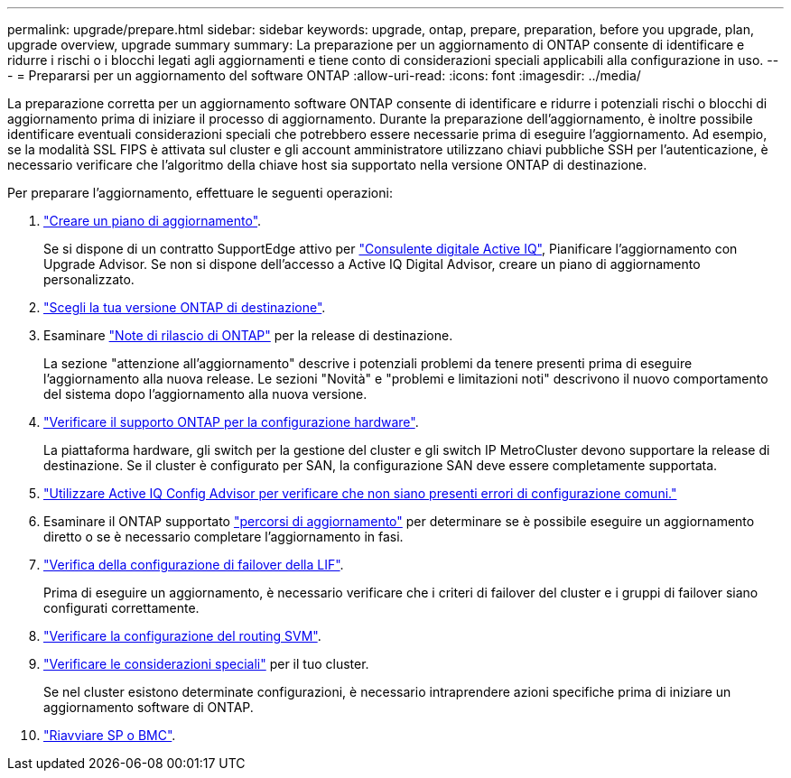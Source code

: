 ---
permalink: upgrade/prepare.html 
sidebar: sidebar 
keywords: upgrade, ontap, prepare, preparation, before you upgrade, plan, upgrade overview, upgrade summary 
summary: La preparazione per un aggiornamento di ONTAP consente di identificare e ridurre i rischi o i blocchi legati agli aggiornamenti e tiene conto di considerazioni speciali applicabili alla configurazione in uso. 
---
= Prepararsi per un aggiornamento del software ONTAP
:allow-uri-read: 
:icons: font
:imagesdir: ../media/


[role="lead"]
La preparazione corretta per un aggiornamento software ONTAP consente di identificare e ridurre i potenziali rischi o blocchi di aggiornamento prima di iniziare il processo di aggiornamento. Durante la preparazione dell'aggiornamento, è inoltre possibile identificare eventuali considerazioni speciali che potrebbero essere necessarie prima di eseguire l'aggiornamento. Ad esempio, se la modalità SSL FIPS è attivata sul cluster e gli account amministratore utilizzano chiavi pubbliche SSH per l'autenticazione, è necessario verificare che l'algoritmo della chiave host sia supportato nella versione ONTAP di destinazione.

Per preparare l'aggiornamento, effettuare le seguenti operazioni:

. link:create-upgrade-plan.html["Creare un piano di aggiornamento"].
+
Se si dispone di un contratto SupportEdge attivo per link:https://aiq.netapp.com/["Consulente digitale Active IQ"^], Pianificare l'aggiornamento con Upgrade Advisor.  Se non si dispone dell'accesso a Active IQ Digital Advisor, creare un piano di aggiornamento personalizzato.

. link:choose-target-version.html["Scegli la tua versione ONTAP di destinazione"].
. Esaminare link:https://library.netapp.com/ecm/ecm_download_file/ECMLP2492508["Note di rilascio di ONTAP"^] per la release di destinazione.
+
La sezione "attenzione all'aggiornamento" descrive i potenziali problemi da tenere presenti prima di eseguire l'aggiornamento alla nuova release. Le sezioni "Novità" e "problemi e limitazioni noti" descrivono il nuovo comportamento del sistema dopo l'aggiornamento alla nuova versione.

. link:confirm-configuration.html["Verificare il supporto ONTAP per la configurazione hardware"].
+
La piattaforma hardware, gli switch per la gestione del cluster e gli switch IP MetroCluster devono supportare la release di destinazione.  Se il cluster è configurato per SAN, la configurazione SAN deve essere completamente supportata.

. link:task_check_for_common_configuration_errors_using_config_advisor.html["Utilizzare Active IQ Config Advisor per verificare che non siano presenti errori di configurazione comuni."]
. Esaminare il ONTAP supportato link:concept_upgrade_paths.html#supported-upgrade-paths["percorsi di aggiornamento"] per determinare se è possibile eseguire un aggiornamento diretto o se è necessario completare l'aggiornamento in fasi.
. link:task_verifying_the_lif_failover_configuration.html["Verifica della configurazione di failover della LIF"].
+
Prima di eseguire un aggiornamento, è necessario verificare che i criteri di failover del cluster e i gruppi di failover siano configurati correttamente.

. link:concept_verify_svm_routing.html["Verificare la configurazione del routing SVM"].
. link:special-considerations.html["Verificare le considerazioni speciali"] per il tuo cluster.
+
Se nel cluster esistono determinate configurazioni, è necessario intraprendere azioni specifiche prima di iniziare un aggiornamento software di ONTAP.

. link:concept_how_firmware_is_updated_during_upgrade.html["Riavviare SP o BMC"].

